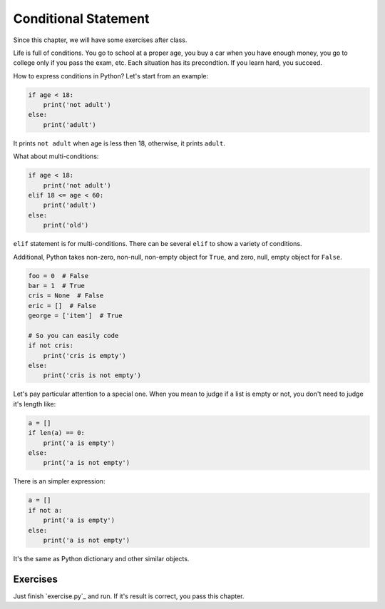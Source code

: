 Conditional Statement
=====================

Since this chapter, we will have some exercises after class.

Life is full of conditions. You go to school at a proper age, you buy a car
when you have enough money, you go to college only if you pass the exam, etc.
Each situation has its precondtion. If you learn hard, you succeed.

How to express conditions in Python? Let's start from an example:

.. code-block:: python

    if age < 18:
        print('not adult')
    else:
        print('adult')

It prints ``not adult`` when age is less then 18, otherwise, it prints
``adult``.

What about multi-conditions:

.. code-block:: python

    if age < 18:
        print('not adult')
    elif 18 <= age < 60:
        print('adult')
    else:
        print('old')

``elif`` statement is for multi-conditions. There can be several ``elif`` to
show a variety of conditions.

Additional, Python takes non-zero, non-null, non-empty object for ``True``,
and zero, null, empty object for ``False``.

.. code-block:: python

    foo = 0  # False
    bar = 1  # True
    cris = None  # False
    eric = []  # False
    george = ['item']  # True

    # So you can easily code
    if not cris:
        print('cris is empty')
    else:
        print('cris is not empty')

Let's pay particular attention to a special one. When you mean to judge if a
list is empty or not, you don't need to judge it's length like:

.. code-block:: python

    a = []
    if len(a) == 0:
        print('a is empty')
    else:
        print('a is not empty')

There is an simpler expression:

.. code-block:: python

    a = []
    if not a:
        print('a is empty')
    else:
        print('a is not empty')

It's the same as Python dictionary and other similar objects.

Exercises
---------

Just finish `exercise.py`_ and run. If it's result is correct, you pass
this chapter.
